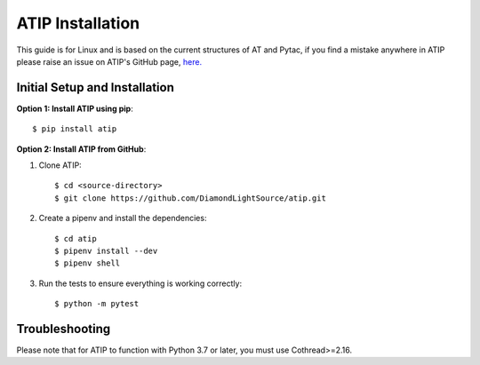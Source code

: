 =================
ATIP Installation
=================

This guide is for Linux and is based on the current structures of AT and Pytac,
if you find a mistake anywhere in ATIP please raise an issue on ATIP's GitHub
page, `here. <https://github.com/DiamondLightSource/atip>`_

Initial Setup and Installation
------------------------------

**Option 1: Install ATIP using pip**::

    $ pip install atip

**Option 2: Install ATIP from GitHub**:

1. Clone ATIP::

    $ cd <source-directory>
    $ git clone https://github.com/DiamondLightSource/atip.git

2. Create a pipenv and install the dependencies::

    $ cd atip
    $ pipenv install --dev
    $ pipenv shell

3. Run the tests to ensure everything is working correctly::

    $ python -m pytest

Troubleshooting
---------------

Please note that for ATIP to function with Python 3.7 or later, you must
use Cothread>=2.16.
